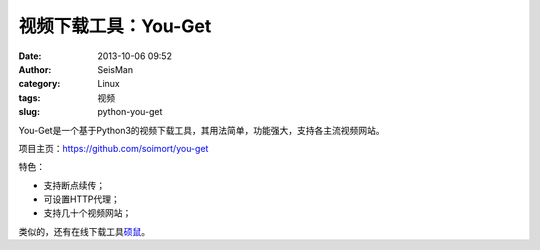 视频下载工具：You-Get
#####################################################
:date: 2013-10-06 09:52
:author: SeisMan
:category: Linux
:tags: 视频
:slug: python-you-get

You-Get是一个基于Python3的视频下载工具，其用法简单，功能强大，支持各主流视频网站。

项目主页：\ `https://github.com/soimort/you-get`_

特色：

-  支持断点续传；
-  可设置HTTP代理；
-  支持几十个视频网站；

类似的，还有在线下载工具\ `硕鼠`_\ 。

.. _`https://github.com/soimort/you-get`: https://github.com/soimort/you-get
.. _硕鼠: http://www.flvcd.com/
